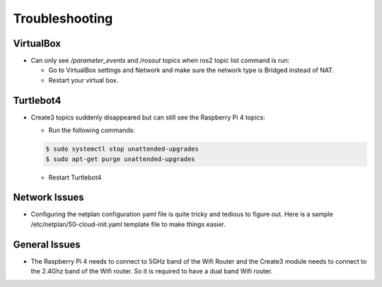 Troubleshooting
==============

VirtualBox
------

- Can only see */parameter_events* and */rosout* topics when ros2 topic list command is run:

  - Go to VirtualBox settings and Network and make sure the network type is Bridged instead of NAT.
  - Restart your virtual box.


Turtlebot4
-------
- Create3 topics suddenly disappeared but can still see the Raspberry Pi 4 topics:

  - Run the following commands:
  
  .. code-block:: console

      $ sudo systemctl stop unattended-upgrades
      $ sudo apt-get purge unattended-upgrades
        
  - Restart Turtlebot4


Network Issues
-----

- Configuring the netplan configuration yaml file is quite tricky and tedious to figure out. Here is a sample /etc/netplan/50-cloud-init.yaml template file to make things easier.

.. code-block:: yaml
    network: 
    version: 2 
    ethernets: 
        eth0: 
            dhcp4: true 
            optional: true 
            addresses: [192.168.185.3/24] 
        usb0: 
            dhcp4: false 
            optional: true 
            addresses: [192.168.186.3/24] 
    version: 2 
    wifis: 
        renderer: NetworkManager 
        wlan0: 
            optional: true 
            access-points: 
                <SSID_HERE>: 
                    password: <PASSWORD_HERE>
            dhcp4: false
            addresses: 
                - 10.0.10.21/24
            routes:
                - to: default
                  via: 10.0.10.1
            nameservers:
                addresses:
                - 1.1.1.1
                - 1.0.0.1
                - 8.8.8.8
                - 8.8.4.4


General Issues
----

- The Raspberry Pi 4 needs to connect to 5GHz band of the Wifi Router and the Create3 module needs to connect to the 2.4Ghz band of the Wifi router. So it is required to have a dual band Wifi router.
